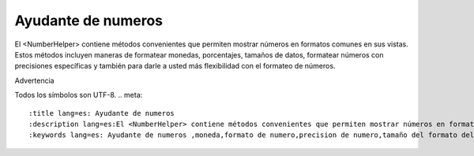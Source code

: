 Ayudante de numeros
############

.. php:namespace:: Cake\View\Helper

.. php:class:: NumberHelper(View $view, array $config = [])

El <NumberHelper> contiene métodos convenientes que permiten mostrar números en formatos comunes en sus vistas. Estos métodos incluyen maneras de formatear monedas, porcentajes, tamaños de datos, formatear números con precisiones específicas y también para darle a usted más flexibilidad con el formateo de números.

Advertencia

Todos los símbolos son UTF-8.
.. meta::
    :title lang=es: Ayudante de numeros
    :description lang=es:El <NumberHelper> contiene métodos convenientes que permiten mostrar números en formatos comunes en sus vistas.
    :keywords lang=es: Ayudante de numeros ,moneda,formato de numero,precision de numero,tamaño del formato del archivon,numero de formato
